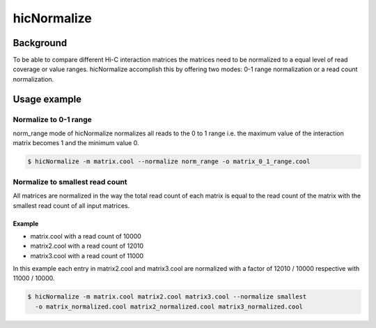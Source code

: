 .. _hicNormalize:

hicNormalize
============

.. argparse::
   :ref: hicexplorer.hicNormalize.parse_arguments
   :prog: hicNormalize


Background
^^^^^^^^^^

To be able to compare different Hi-C interaction matrices the matrices need to be normalized to a equal level of read coverage or
value ranges. hicNormalize accomplish this by offering two modes: 0-1 range normalization or a read count normalization.

Usage example
^^^^^^^^^^^^^

Normalize to 0-1 range
""""""""""""""""""""""

norm_range mode of hicNormalize normalizes all reads to the 0 to 1 range i.e. the maximum value of the interaction matrix
becomes 1 and the minimum value 0.

.. code:: bash

    $ hicNormalize -m matrix.cool --normalize norm_range -o matrix_0_1_range.cool

Normalize to smallest read count
""""""""""""""""""""""""""""""""


All matrices are normalized in the way the total read count of each matrix is equal to the read count
of the matrix with the smallest read count of all input matrices.

Example
-------

- matrix.cool with a read count of 10000
- matrix2.cool with a read count of 12010
- matrix3.cool with a read count of 11000

In this example each entry in matrix2.cool and matrix3.cool are normalized with a factor of 12010 / 10000 respective with 11000 / 10000.

.. code:: bash

    $ hicNormalize -m matrix.cool matrix2.cool matrix3.cool --normalize smallest 
      -o matrix_normalized.cool matrix2_normalized.cool matrix3_normalized.cool